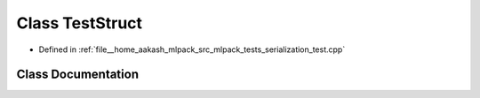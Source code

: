 .. _exhale_class_classTestStruct:

Class TestStruct
================

- Defined in :ref:`file__home_aakash_mlpack_src_mlpack_tests_serialization_test.cpp`


Class Documentation
-------------------


.. doxygenclass:: TestStruct
   :members:
   :protected-members:
   :undoc-members: